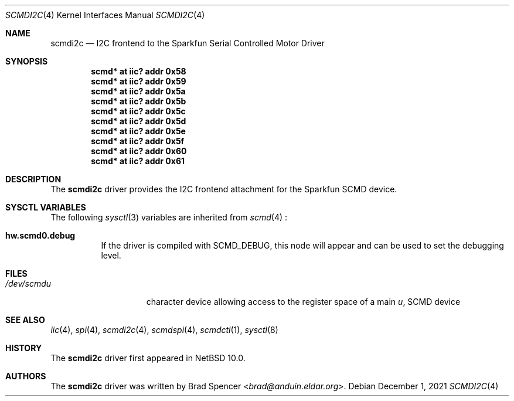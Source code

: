 .\" $NetBSD: scmdi2c.4,v 1.1 2021/12/07 17:39:54 brad Exp $
.\"
.\" Copyright (c) 2021 Brad Spencer <brad@anduin.eldar.org>
.\"
.\" Permission to use, copy, modify, and distribute this software for any
.\" purpose with or without fee is hereby granted, provided that the above
.\" copyright notice and this permission notice appear in all copies.
.\"
.\" THE SOFTWARE IS PROVIDED "AS IS" AND THE AUTHOR DISCLAIMS ALL WARRANTIES
.\" WITH REGARD TO THIS SOFTWARE INCLUDING ALL IMPLIED WARRANTIES OF
.\" MERCHANTABILITY AND FITNESS. IN NO EVENT SHALL THE AUTHOR BE LIABLE FOR
.\" ANY SPECIAL, DIRECT, INDIRECT, OR CONSEQUENTIAL DAMAGES OR ANY DAMAGES
.\" WHATSOEVER RESULTING FROM LOSS OF USE, DATA OR PROFITS, WHETHER IN AN
.\" ACTION OF CONTRACT, NEGLIGENCE OR OTHER TORTIOUS ACTION, ARISING OUT OF
.\" OR IN CONNECTION WITH THE USE OR PERFORMANCE OF THIS SOFTWARE.
.\"
.Dd December 1, 2021
.Dt SCMDI2C 4
.Os
.Sh NAME
.Nm scmdi2c
.Nd I2C frontend to the Sparkfun Serial Controlled Motor Driver
.Sh SYNOPSIS
.Cd "scmd* at iic? addr 0x58"
.Cd "scmd* at iic? addr 0x59"
.Cd "scmd* at iic? addr 0x5a"
.Cd "scmd* at iic? addr 0x5b"
.Cd "scmd* at iic? addr 0x5c"
.Cd "scmd* at iic? addr 0x5d"
.Cd "scmd* at iic? addr 0x5e"
.Cd "scmd* at iic? addr 0x5f"
.Cd "scmd* at iic? addr 0x60"
.Cd "scmd* at iic? addr 0x61"
.Sh DESCRIPTION
The
.Nm
driver provides the I2C frontend attachment for the Sparkfun SCMD device.
.Sh SYSCTL VARIABLES
The following
.Xr sysctl 3
variables are inherited from
.Xr scmd 4
:
.Bl -tag -width indent
.It Li hw.scmd0.debug
If the driver is compiled with
.Dv SCMD_DEBUG ,
this node will appear and can be used to set the debugging level.
.El
.Sh FILES
.Bl -tag -width /dev/rcaXXXXX -compact
.It Pa /dev/scmd Ns Ar u
character device allowing access to the register space of a main
.Ar u ,
SCMD device
.Sh SEE ALSO
.Xr iic 4 ,
.Xr spi 4 ,
.Xr scmdi2c 4 ,
.Xr scmdspi 4 ,
.Xr scmdctl 1 ,
.Xr sysctl 8
.Sh HISTORY
The
.Nm
driver first appeared in
.Nx 10.0 .
.Sh AUTHORS
.An -nosplit
The
.Nm
driver was written by
.An Brad Spencer Aq Mt brad@anduin.eldar.org .

